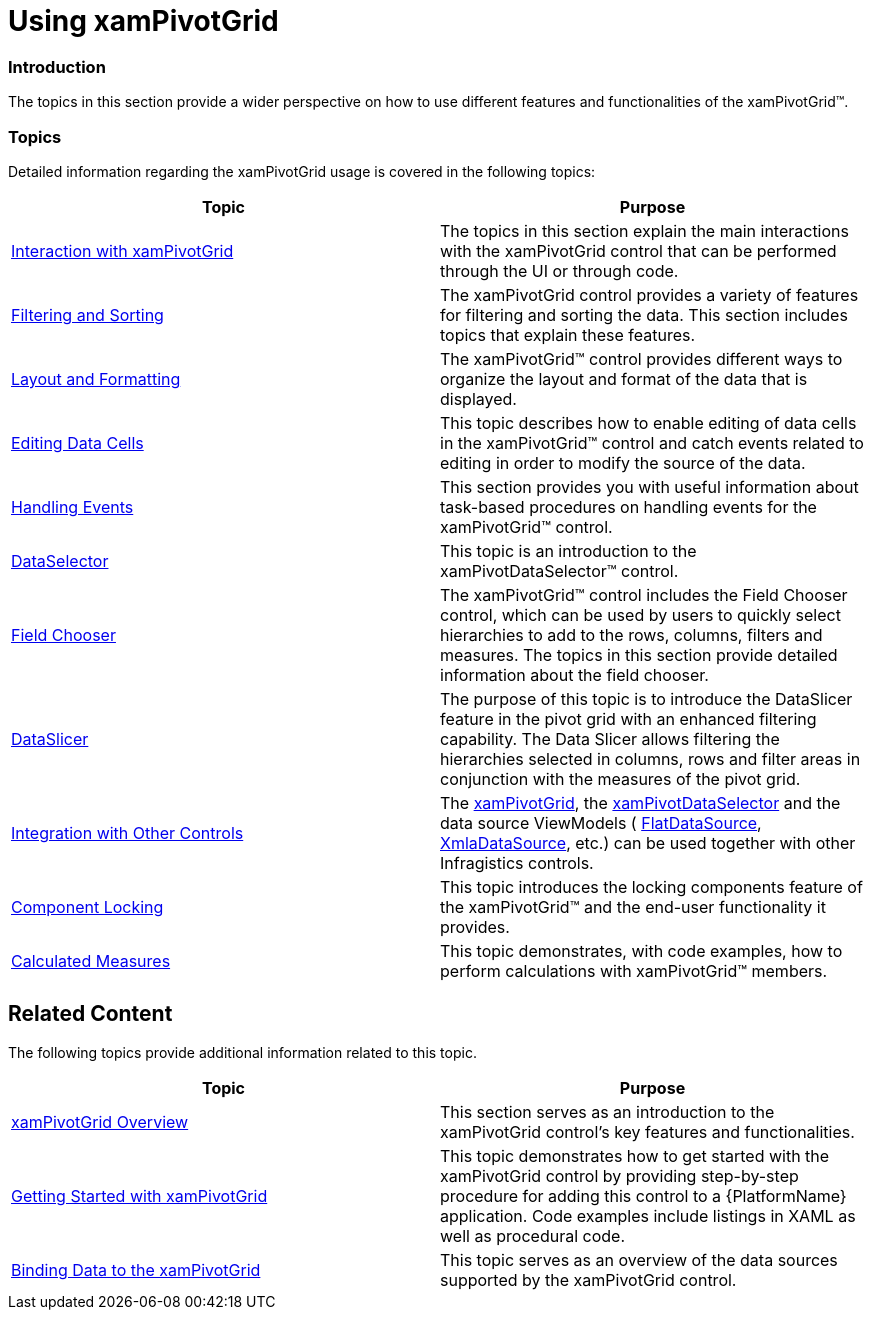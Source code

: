 ﻿////

|metadata|
{
    "name": "xampivotgrid-using-xampivotgrid",
    "controlName": ["xamPivotGrid"],
    "tags": ["Getting Started","Grids"],
    "guid": "{53FC1132-79A9-4522-BB8B-9BACDFAEC7A4}",  
    "buildFlags": [],
    "createdOn": "2016-05-25T18:21:57.9493122Z"
}
|metadata|
////

= Using xamPivotGrid

=== Introduction

The topics in this section provide a wider perspective on how to use different features and functionalities of the xamPivotGrid™.

=== Topics

Detailed information regarding the xamPivotGrid usage is covered in the following topics:

[options="header", cols="a,a"]
|====
|Topic|Purpose

| link:xampivotgrid-interaction-with-xampivotgrid.html[Interaction with xamPivotGrid]
|The topics in this section explain the main interactions with the xamPivotGrid control that can be performed through the UI or through code.

| link:xampivotgrid-filtering-and-sorting.html[Filtering and Sorting]
|The xamPivotGrid control provides a variety of features for filtering and sorting the data. This section includes topics that explain these features.

| link:xampivotgrid-layout-and-formatting.html[Layout and Formatting]
|The xamPivotGrid™ control provides different ways to organize the layout and format of the data that is displayed.

| link:xampivotgrid-editingdatacells.html[Editing Data Cells]
|This topic describes how to enable editing of data cells in the xamPivotGrid™ control and catch events related to editing in order to modify the source of the data.

| link:xampivotgrid-handlingevents.html[Handling Events]
|This section provides you with useful information about task-based procedures on handling events for the xamPivotGrid™ control.

| link:xampivotgrid-dataselector.html[DataSelector]
|This topic is an introduction to the xamPivotDataSelector™ control.

| link:xampivotgrid-field-chooser.html[Field Chooser]
|The xamPivotGrid™ control includes the Field Chooser control, which can be used by users to quickly select hierarchies to add to the rows, columns, filters and measures. The topics in this section provide detailed information about the field chooser.

| link:xampivotgrid-dataslicer.html[DataSlicer]
|The purpose of this topic is to introduce the DataSlicer feature in the pivot grid with an enhanced filtering capability. The Data Slicer allows filtering the hierarchies selected in columns, rows and filter areas in conjunction with the measures of the pivot grid.

| link:xampivotgrid-integration-with-other-controls.html[Integration with Other Controls]
|The link:{ApiPlatform}controls.grids.xampivotgrid.v{ProductVersion}~infragistics.controls.grids.xampivotgrid_members.html[xamPivotGrid], the link:{ApiPlatform}controls.grids.xampivotgrid.v{ProductVersion}~infragistics.controls.grids.xampivotdataselector_members.html[xamPivotDataSelector] and the data source ViewModels ( link:{ApiPlatform}olap.flatdata.v{ProductVersion}~infragistics.olap.flatdata.flatdatasource_members.html[FlatDataSource], link:{ApiPlatform}olap.xmla.v{ProductVersion}~infragistics.olap.xmla.xmladatasource_members.html[XmlaDataSource], etc.) can be used together with other Infragistics controls.

| link:xampivotgrid-component-locking.html[Component Locking]
|This topic introduces the locking components feature of the xamPivotGrid™ and the end-user functionality it provides.

| link:xampivotgrid-calculated-measures.html[Calculated Measures]
|This topic demonstrates, with code examples, how to perform calculations with xamPivotGrid™ members.

|====

== Related Content

The following topics provide additional information related to this topic.

[options="header", cols="a,a"]
|====
|Topic|Purpose

| link:xampivotgrid-understanding-xampivotgrid.html[xamPivotGrid Overview]
|This section serves as an introduction to the xamPivotGrid control's key features and functionalities.

| link:xampivotgrid-getting-started-with-xampivotgrid.html[Getting Started with xamPivotGrid]
|This topic demonstrates how to get started with the xamPivotGrid control by providing step-by-step procedure for adding this control to a {PlatformName} application. Code examples include listings in XAML as well as procedural code.

| link:xampivotgrid-binding-data-to-the-xampivotgrid.html[Binding Data to the xamPivotGrid]
|This topic serves as an overview of the data sources supported by the xamPivotGrid control.

|====